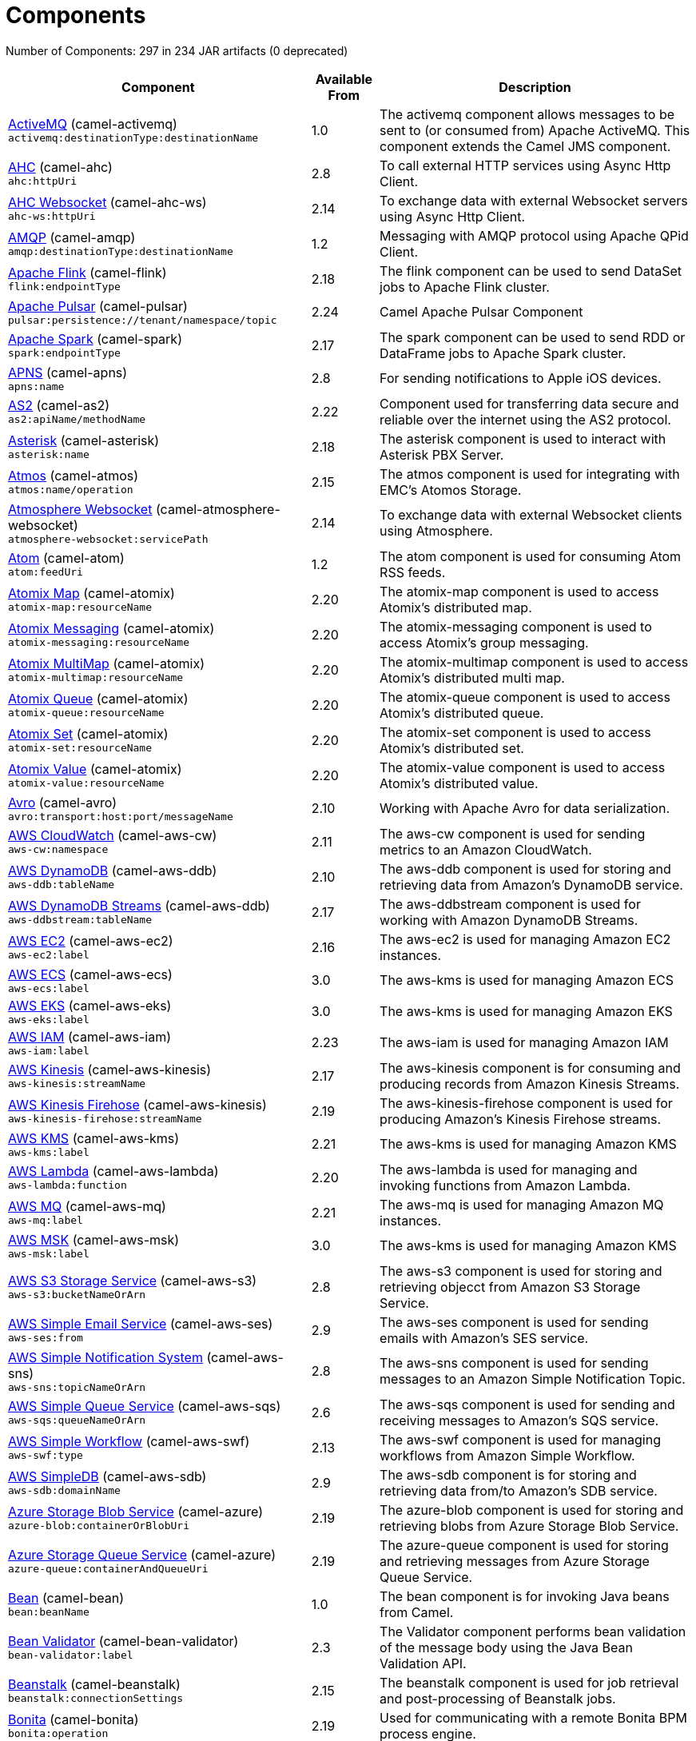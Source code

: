 = Components

// components: START
Number of Components: 297 in 234 JAR artifacts (0 deprecated)

[width="100%",cols="4,1,5",options="header"]
|===
| Component | Available From | Description

| link:camel-activemq/src/main/docs/activemq-component.adoc[ActiveMQ] (camel-activemq) +
`activemq:destinationType:destinationName` | 1.0 | The activemq component allows messages to be sent to (or consumed from) Apache ActiveMQ. This component extends the Camel JMS component.

| link:camel-ahc/src/main/docs/ahc-component.adoc[AHC] (camel-ahc) +
`ahc:httpUri` | 2.8 | To call external HTTP services using Async Http Client.

| link:camel-ahc-ws/src/main/docs/ahc-ws-component.adoc[AHC Websocket] (camel-ahc-ws) +
`ahc-ws:httpUri` | 2.14 | To exchange data with external Websocket servers using Async Http Client.

| link:camel-amqp/src/main/docs/amqp-component.adoc[AMQP] (camel-amqp) +
`amqp:destinationType:destinationName` | 1.2 | Messaging with AMQP protocol using Apache QPid Client.

| link:camel-flink/src/main/docs/flink-component.adoc[Apache Flink] (camel-flink) +
`flink:endpointType` | 2.18 | The flink component can be used to send DataSet jobs to Apache Flink cluster.

| link:camel-pulsar/src/main/docs/pulsar-component.adoc[Apache Pulsar] (camel-pulsar) +
`pulsar:persistence://tenant/namespace/topic` | 2.24 | Camel Apache Pulsar Component

| link:camel-spark/src/main/docs/spark-component.adoc[Apache Spark] (camel-spark) +
`spark:endpointType` | 2.17 | The spark component can be used to send RDD or DataFrame jobs to Apache Spark cluster.

| link:camel-apns/src/main/docs/apns-component.adoc[APNS] (camel-apns) +
`apns:name` | 2.8 | For sending notifications to Apple iOS devices.

| link:camel-as2/camel-as2-component/src/main/docs/as2-component.adoc[AS2] (camel-as2) +
`as2:apiName/methodName` | 2.22 | Component used for transferring data secure and reliable over the internet using the AS2 protocol.

| link:camel-asterisk/src/main/docs/asterisk-component.adoc[Asterisk] (camel-asterisk) +
`asterisk:name` | 2.18 | The asterisk component is used to interact with Asterisk PBX Server.

| link:camel-atmos/src/main/docs/atmos-component.adoc[Atmos] (camel-atmos) +
`atmos:name/operation` | 2.15 | The atmos component is used for integrating with EMC's Atomos Storage.

| link:camel-atmosphere-websocket/src/main/docs/atmosphere-websocket-component.adoc[Atmosphere Websocket] (camel-atmosphere-websocket) +
`atmosphere-websocket:servicePath` | 2.14 | To exchange data with external Websocket clients using Atmosphere.

| link:camel-atom/src/main/docs/atom-component.adoc[Atom] (camel-atom) +
`atom:feedUri` | 1.2 | The atom component is used for consuming Atom RSS feeds.

| link:camel-atomix/src/main/docs/atomix-map-component.adoc[Atomix Map] (camel-atomix) +
`atomix-map:resourceName` | 2.20 | The atomix-map component is used to access Atomix's distributed map.

| link:camel-atomix/src/main/docs/atomix-messaging-component.adoc[Atomix Messaging] (camel-atomix) +
`atomix-messaging:resourceName` | 2.20 | The atomix-messaging component is used to access Atomix's group messaging.

| link:camel-atomix/src/main/docs/atomix-multimap-component.adoc[Atomix MultiMap] (camel-atomix) +
`atomix-multimap:resourceName` | 2.20 | The atomix-multimap component is used to access Atomix's distributed multi map.

| link:camel-atomix/src/main/docs/atomix-queue-component.adoc[Atomix Queue] (camel-atomix) +
`atomix-queue:resourceName` | 2.20 | The atomix-queue component is used to access Atomix's distributed queue.

| link:camel-atomix/src/main/docs/atomix-set-component.adoc[Atomix Set] (camel-atomix) +
`atomix-set:resourceName` | 2.20 | The atomix-set component is used to access Atomix's distributed set.

| link:camel-atomix/src/main/docs/atomix-value-component.adoc[Atomix Value] (camel-atomix) +
`atomix-value:resourceName` | 2.20 | The atomix-value component is used to access Atomix's distributed value.

| link:camel-avro/src/main/docs/avro-component.adoc[Avro] (camel-avro) +
`avro:transport:host:port/messageName` | 2.10 | Working with Apache Avro for data serialization.

| link:camel-aws-cw/src/main/docs/aws-cw-component.adoc[AWS CloudWatch] (camel-aws-cw) +
`aws-cw:namespace` | 2.11 | The aws-cw component is used for sending metrics to an Amazon CloudWatch.

| link:camel-aws-ddb/src/main/docs/aws-ddb-component.adoc[AWS DynamoDB] (camel-aws-ddb) +
`aws-ddb:tableName` | 2.10 | The aws-ddb component is used for storing and retrieving data from Amazon's DynamoDB service.

| link:camel-aws-ddb/src/main/docs/aws-ddbstream-component.adoc[AWS DynamoDB Streams] (camel-aws-ddb) +
`aws-ddbstream:tableName` | 2.17 | The aws-ddbstream component is used for working with Amazon DynamoDB Streams.

| link:camel-aws-ec2/src/main/docs/aws-ec2-component.adoc[AWS EC2] (camel-aws-ec2) +
`aws-ec2:label` | 2.16 | The aws-ec2 is used for managing Amazon EC2 instances.

| link:camel-aws-ecs/src/main/docs/aws-ecs-component.adoc[AWS ECS] (camel-aws-ecs) +
`aws-ecs:label` | 3.0 | The aws-kms is used for managing Amazon ECS

| link:camel-aws-eks/src/main/docs/aws-eks-component.adoc[AWS EKS] (camel-aws-eks) +
`aws-eks:label` | 3.0 | The aws-kms is used for managing Amazon EKS

| link:camel-aws-iam/src/main/docs/aws-iam-component.adoc[AWS IAM] (camel-aws-iam) +
`aws-iam:label` | 2.23 | The aws-iam is used for managing Amazon IAM

| link:camel-aws-kinesis/src/main/docs/aws-kinesis-component.adoc[AWS Kinesis] (camel-aws-kinesis) +
`aws-kinesis:streamName` | 2.17 | The aws-kinesis component is for consuming and producing records from Amazon Kinesis Streams.

| link:camel-aws-kinesis/src/main/docs/aws-kinesis-firehose-component.adoc[AWS Kinesis Firehose] (camel-aws-kinesis) +
`aws-kinesis-firehose:streamName` | 2.19 | The aws-kinesis-firehose component is used for producing Amazon's Kinesis Firehose streams.

| link:camel-aws-kms/src/main/docs/aws-kms-component.adoc[AWS KMS] (camel-aws-kms) +
`aws-kms:label` | 2.21 | The aws-kms is used for managing Amazon KMS

| link:camel-aws-lambda/src/main/docs/aws-lambda-component.adoc[AWS Lambda] (camel-aws-lambda) +
`aws-lambda:function` | 2.20 | The aws-lambda is used for managing and invoking functions from Amazon Lambda.

| link:camel-aws-mq/src/main/docs/aws-mq-component.adoc[AWS MQ] (camel-aws-mq) +
`aws-mq:label` | 2.21 | The aws-mq is used for managing Amazon MQ instances.

| link:camel-aws-msk/src/main/docs/aws-msk-component.adoc[AWS MSK] (camel-aws-msk) +
`aws-msk:label` | 3.0 | The aws-kms is used for managing Amazon KMS

| link:camel-aws-s3/src/main/docs/aws-s3-component.adoc[AWS S3 Storage Service] (camel-aws-s3) +
`aws-s3:bucketNameOrArn` | 2.8 | The aws-s3 component is used for storing and retrieving objecct from Amazon S3 Storage Service.

| link:camel-aws-ses/src/main/docs/aws-ses-component.adoc[AWS Simple Email Service] (camel-aws-ses) +
`aws-ses:from` | 2.9 | The aws-ses component is used for sending emails with Amazon's SES service.

| link:camel-aws-sns/src/main/docs/aws-sns-component.adoc[AWS Simple Notification System] (camel-aws-sns) +
`aws-sns:topicNameOrArn` | 2.8 | The aws-sns component is used for sending messages to an Amazon Simple Notification Topic.

| link:camel-aws-sqs/src/main/docs/aws-sqs-component.adoc[AWS Simple Queue Service] (camel-aws-sqs) +
`aws-sqs:queueNameOrArn` | 2.6 | The aws-sqs component is used for sending and receiving messages to Amazon's SQS service.

| link:camel-aws-swf/src/main/docs/aws-swf-component.adoc[AWS Simple Workflow] (camel-aws-swf) +
`aws-swf:type` | 2.13 | The aws-swf component is used for managing workflows from Amazon Simple Workflow.

| link:camel-aws-sdb/src/main/docs/aws-sdb-component.adoc[AWS SimpleDB] (camel-aws-sdb) +
`aws-sdb:domainName` | 2.9 | The aws-sdb component is for storing and retrieving data from/to Amazon's SDB service.

| link:camel-azure/src/main/docs/azure-blob-component.adoc[Azure Storage Blob Service] (camel-azure) +
`azure-blob:containerOrBlobUri` | 2.19 | The azure-blob component is used for storing and retrieving blobs from Azure Storage Blob Service.

| link:camel-azure/src/main/docs/azure-queue-component.adoc[Azure Storage Queue Service] (camel-azure) +
`azure-queue:containerAndQueueUri` | 2.19 | The azure-queue component is used for storing and retrieving messages from Azure Storage Queue Service.

| link:camel-bean/src/main/docs/bean-component.adoc[Bean] (camel-bean) +
`bean:beanName` | 1.0 | The bean component is for invoking Java beans from Camel.

| link:camel-bean-validator/src/main/docs/bean-validator-component.adoc[Bean Validator] (camel-bean-validator) +
`bean-validator:label` | 2.3 | The Validator component performs bean validation of the message body using the Java Bean Validation API.

| link:camel-beanstalk/src/main/docs/beanstalk-component.adoc[Beanstalk] (camel-beanstalk) +
`beanstalk:connectionSettings` | 2.15 | The beanstalk component is used for job retrieval and post-processing of Beanstalk jobs.

| link:camel-bonita/src/main/docs/bonita-component.adoc[Bonita] (camel-bonita) +
`bonita:operation` | 2.19 | Used for communicating with a remote Bonita BPM process engine.

| link:camel-box/camel-box-component/src/main/docs/box-component.adoc[Box] (camel-box) +
`box:apiName/methodName` | 2.14 | For uploading downloading and managing files folders groups collaborations etc on box DOT com.

| link:camel-braintree/src/main/docs/braintree-component.adoc[Braintree] (camel-braintree) +
`braintree:apiName/methodName` | 2.17 | The braintree component is used for integrating with the Braintree Payment System.

| link:camel-browse/src/main/docs/browse-component.adoc[Browse] (camel-browse) +
`browse:name` | 1.3 | The browse component is used for viewing the messages received on endpoints that supports BrowsableEndpoint.

| link:camel-caffeine/src/main/docs/caffeine-cache-component.adoc[Caffeine Cache] (camel-caffeine) +
`caffeine-cache:cacheName` | 2.20 | The caffeine-cache component is used for integration with Caffeine Cache.

| link:camel-caffeine/src/main/docs/caffeine-loadcache-component.adoc[Caffeine LoadCache] (camel-caffeine) +
`caffeine-loadcache:cacheName` | 2.20 | The caffeine-loadcache component is used for integration with Caffeine Load Cache.

| link:camel-cassandraql/src/main/docs/cql-component.adoc[Cassandra CQL] (camel-cassandraql) +
`cql:beanRef:hosts:port/keyspace` | 2.15 | The cql component aims at integrating Cassandra 2.0 using the CQL3 API (not the Thrift API).

| link:camel-chatscript/src/main/docs/chatscript-component.adoc[ChatScript] (camel-chatscript) +
`chatscript:host:port/botName` | 3.0 | Represents a ChatScript endpoint.

| link:camel-chunk/src/main/docs/chunk-component.adoc[Chunk] (camel-chunk) +
`chunk:resourceUri` | 2.15 | Transforms the message using a Chunk template.

| link:camel-bean/src/main/docs/class-component.adoc[Class] (camel-bean) +
`class:beanName` | 2.4 | The class component is for invoking Java classes (Java beans) from Camel.

| link:camel-cm-sms/src/main/docs/cm-sms-component.adoc[CM SMS Gateway] (camel-cm-sms) +
`cm-sms:host` | 2.18 | The cm-sms component allows to integrate with CM SMS Gateway.

| link:camel-cmis/src/main/docs/cmis-component.adoc[CMIS] (camel-cmis) +
`cmis:cmsUrl` | 2.11 | The cmis component uses the Apache Chemistry client API and allows you to add/read nodes to/from a CMIS compliant content repositories.

| link:camel-coap/src/main/docs/coap-component.adoc[CoAP] (camel-coap) +
`coap:uri` | 2.16 | The coap component is used for sending and receiving messages from COAP capable devices.

| link:camel-cometd/src/main/docs/cometd-component.adoc[CometD] (camel-cometd) +
`cometd:host:port/channelName` | 2.0 | The cometd component is a transport for working with the Jetty implementation of the cometd/bayeux protocol.

| link:camel-consul/src/main/docs/consul-component.adoc[Consul] (camel-consul) +
`consul:apiEndpoint` | 2.18 | The camel consul component allows you to work with Consul, a distributed, highly available, datacenter-aware, service discovery and configuration system.

| link:camel-controlbus/src/main/docs/controlbus-component.adoc[Control Bus] (camel-controlbus) +
`controlbus:command:language` | 2.11 | The controlbus component provides easy management of Camel applications based on the Control Bus EIP pattern.

| link:camel-corda/src/main/docs/corda-component.adoc[corda] (camel-corda) +
`corda:configuration` | 2.23 | The corda component uses the corda-rpc to interact with corda nodes.

| link:camel-couchbase/src/main/docs/couchbase-component.adoc[Couchbase] (camel-couchbase) +
`couchbase:protocol:hostname:port` | 2.19 | Represents a Couchbase endpoint that can query Views with a Poll strategy and/or produce various type of operations.

| link:camel-couchdb/src/main/docs/couchdb-component.adoc[CouchDB] (camel-couchdb) +
`couchdb:protocol:hostname:port/database` | 2.11 | The couchdb component is used for integrate with CouchDB databases.

| link:camel-crypto/src/main/docs/crypto-component.adoc[Crypto (JCE)] (camel-crypto) +
`crypto:cryptoOperation:name` | 2.3 | The crypto component is used for signing and verifying exchanges using the Signature Service of the Java Cryptographic Extension (JCE).

| link:camel-crypto-cms/src/main/docs/crypto-cms-component.adoc[Crypto CMS] (camel-crypto-cms) +
`crypto-cms:cryptoOperation:name` | 2.20 | The crypto cms component is used for encrypting data in CMS Enveloped Data format, decrypting CMS Enveloped Data, signing data in CMS Signed Data format, and verifying CMS Signed Data.

| link:camel-cxf/src/main/docs/cxf-component.adoc[CXF] (camel-cxf) +
`cxf:beanId:address` | 1.0 | The cxf component is used for SOAP WebServices using Apache CXF.

| link:camel-cxf/src/main/docs/cxfrs-component.adoc[CXF-RS] (camel-cxf) +
`cxfrs:beanId:address` | 2.0 | The cxfrs component is used for JAX-RS REST services using Apache CXF.

| link:camel-dataformat/src/main/docs/dataformat-component.adoc[Data Format] (camel-dataformat) +
`dataformat:name:operation` | 2.12 | The dataformat component is used for working with Data Formats as if it was a regular Component supporting Endpoints and URIs.

| link:camel-dataset/src/main/docs/dataset-component.adoc[Dataset] (camel-dataset) +
`dataset:name` | 1.3 | The dataset component provides a mechanism to easily perform load & soak testing of your system.

| link:camel-dataset/src/main/docs/dataset-test-component.adoc[DataSet Test] (camel-dataset) +
`dataset-test:name` | 1.3 | The dataset-test component extends the mock component by on startup to pull messages from another endpoint to set the expected message bodies.

| link:camel-digitalocean/src/main/docs/digitalocean-component.adoc[DigitalOcean] (camel-digitalocean) +
`digitalocean:operation` | 2.19 | The DigitalOcean component allows you to manage Droplets and resources within the DigitalOcean cloud.

| link:camel-direct/src/main/docs/direct-component.adoc[Direct] (camel-direct) +
`direct:name` | 1.0 | The direct component provides direct, synchronous call to another endpoint from the same CamelContext.

| link:camel-directvm/src/main/docs/direct-vm-component.adoc[Direct VM] (camel-directvm) +
`direct-vm:name` | 2.10 | The direct-vm component provides direct, synchronous call to another endpoint from any CamelContext in the same JVM.

| link:camel-disruptor/src/main/docs/disruptor-component.adoc[Disruptor] (camel-disruptor) +
`disruptor:name` | 2.12 | The disruptor component provides asynchronous SEDA behavior using LMAX Disruptor.

| link:camel-dns/src/main/docs/dns-component.adoc[DNS] (camel-dns) +
`dns:dnsType` | 2.7 | To lookup domain information and run DNS queries using DNSJava.

| link:camel-docker/src/main/docs/docker-component.adoc[Docker] (camel-docker) +
`docker:operation` | 2.15 | The docker component is used for managing Docker containers.

| link:camel-dozer/src/main/docs/dozer-component.adoc[Dozer] (camel-dozer) +
`dozer:name` | 2.15 | The dozer component provides the ability to map between Java beans using the Dozer mapping library.

| link:camel-drill/src/main/docs/drill-component.adoc[Drill] (camel-drill) +
`drill:host` | 2.19 | The drill component gives you the ability to quering into apache drill cluster.

| link:camel-dropbox/src/main/docs/dropbox-component.adoc[Dropbox] (camel-dropbox) +
`dropbox:operation` | 2.14 | For uploading, downloading and managing files, folders, groups, collaborations, etc on dropbox DOT com.

| link:camel-ehcache/src/main/docs/ehcache-component.adoc[Ehcache] (camel-ehcache) +
`ehcache:cacheName` | 2.18 | The ehcache component enables you to perform caching operations using Ehcache as cache implementation.

| link:camel-elasticsearch-rest/src/main/docs/elasticsearch-rest-component.adoc[Elastichsearch Rest] (camel-elasticsearch-rest) +
`elasticsearch-rest:clusterName` | 2.21 | The elasticsearch component is used for interfacing with ElasticSearch server using REST API.

| link:camel-elsql/src/main/docs/elsql-component.adoc[ElSQL] (camel-elsql) +
`elsql:elsqlName:resourceUri` | 2.16 | The elsql component is an extension to the existing SQL Component that uses ElSql to define the SQL queries.

| link:camel-etcd/src/main/docs/etcd-component.adoc[etcd] (camel-etcd) +
`etcd:namespace/path` | 2.18 | The camel etcd component allows you to work with Etcd, a distributed reliable key-value store.

| link:camel-exec/src/main/docs/exec-component.adoc[Exec] (camel-exec) +
`exec:executable` | 2.3 | The exec component can be used to execute OS system commands.

| link:camel-facebook/src/main/docs/facebook-component.adoc[Facebook] (camel-facebook) +
`facebook:methodName` | 2.14 | The Facebook component provides access to all of the Facebook APIs accessible using Facebook4J.

| link:camel-fhir/camel-fhir-component/src/main/docs/fhir-component.adoc[FHIR] (camel-fhir) +
`fhir:apiName/methodName` | 2.23 | The fhir component is used for working with the FHIR protocol (health care).

| link:camel-file/src/main/docs/file-component.adoc[File] (camel-file) +
`file:directoryName` | 1.0 | The file component is used for reading or writing files.

| link:camel-file-watch/src/main/docs/file-watch-component.adoc[file-watch] (camel-file-watch) +
`file-watch:path` | 3.0 | The file-watch is used to monitor file events in directory using java.nio.file.WatchService

| link:camel-flatpack/src/main/docs/flatpack-component.adoc[Flatpack] (camel-flatpack) +
`flatpack:type:resourceUri` | 1.4 | The flatpack component supports fixed width and delimited file parsing via the FlatPack library.

| link:camel-fop/src/main/docs/fop-component.adoc[FOP] (camel-fop) +
`fop:outputType` | 2.10 | The fop component allows you to render a message into different output formats using Apache FOP.

| link:camel-freemarker/src/main/docs/freemarker-component.adoc[Freemarker] (camel-freemarker) +
`freemarker:resourceUri` | 2.10 | Transforms the message using a FreeMarker template.

| link:camel-ftp/src/main/docs/ftp-component.adoc[FTP] (camel-ftp) +
`ftp:host:port/directoryName` | 1.1 | The \ftp component is used for uploading or downloading files from FTP servers.

| link:camel-ftp/src/main/docs/ftps-component.adoc[FTPS] (camel-ftp) +
`ftps:host:port/directoryName` | 2.2 | The \ftps (FTP secure SSL/TLS) component is used for uploading or downloading files from FTP servers.

| link:camel-ganglia/src/main/docs/ganglia-component.adoc[Ganglia] (camel-ganglia) +
`ganglia:host:port` | 2.15 | The ganglia component is used for sending metrics to the Ganglia monitoring system.

| link:camel-geocoder/src/main/docs/geocoder-component.adoc[Geocoder] (camel-geocoder) +
`geocoder:address:latlng` | 2.12 | The geocoder component is used for looking up geocodes (latitude and longitude) for a given address, or reverse lookup.

| link:camel-git/src/main/docs/git-component.adoc[Git] (camel-git) +
`git:localPath` | 2.16 | The git component is used for working with git repositories.

| link:camel-github/src/main/docs/github-component.adoc[GitHub] (camel-github) +
`github:type/branchName` | 2.15 | The github component is used for integrating Camel with github.

| link:camel-google-bigquery/src/main/docs/google-bigquery-component.adoc[Google BigQuery] (camel-google-bigquery) +
`google-bigquery:projectId:datasetId:tableId` | 2.20 | Google BigQuery data warehouse for analytics.

| link:camel-google-bigquery/src/main/docs/google-bigquery-sql-component.adoc[Google BigQuery Standard SQL] (camel-google-bigquery) +
`google-bigquery-sql:projectId:query` | 2.23 | Google BigQuery data warehouse for analytics (using SQL queries).

| link:camel-google-calendar/src/main/docs/google-calendar-component.adoc[Google Calendar] (camel-google-calendar) +
`google-calendar:apiName/methodName` | 2.15 | The google-calendar component provides access to Google Calendar.

| link:camel-google-calendar/src/main/docs/google-calendar-stream-component.adoc[Google Calendar Stream] (camel-google-calendar) +
`google-calendar-stream:index` | 2.23 | The google-calendar component provides access to Google Calendar in a streaming mode.

| link:camel-google-drive/src/main/docs/google-drive-component.adoc[Google Drive] (camel-google-drive) +
`google-drive:apiName/methodName` | 2.14 | The google-drive component provides access to Google Drive file storage service.

| link:camel-google-mail/src/main/docs/google-mail-component.adoc[Google Mail] (camel-google-mail) +
`google-mail:apiName/methodName` | 2.15 | The google-mail component provides access to Google Mail.

| link:camel-google-mail/src/main/docs/google-mail-stream-component.adoc[Google Mail Stream] (camel-google-mail) +
`google-mail-stream:index` | 2.22 | The google-mail component provides access to Google Mail.

| link:camel-google-pubsub/src/main/docs/google-pubsub-component.adoc[Google Pubsub] (camel-google-pubsub) +
`google-pubsub:projectId:destinationName` | 2.19 | Messaging client for Google Cloud Platform PubSub Service

| link:camel-google-sheets/src/main/docs/google-sheets-component.adoc[Google Sheets] (camel-google-sheets) +
`google-sheets:apiName/methodName` | 2.23 | The google-sheets component provides access to Google Sheets.

| link:camel-google-sheets/src/main/docs/google-sheets-stream-component.adoc[Google Sheets Stream] (camel-google-sheets) +
`google-sheets-stream:apiName` | 2.23 | The google-sheets component provides access to Google Sheets.

| link:camel-gora/src/main/docs/gora-component.adoc[Gora] (camel-gora) +
`gora:name` | 2.14 | The gora component allows you to work with NoSQL databases using the Apache Gora framework.

| link:camel-grape/src/main/docs/grape-component.adoc[Grape] (camel-grape) +
`grape:defaultCoordinates` | 2.16 | The grape component allows you to fetch, load and manage additional jars when CamelContext is running.

| link:camel-grpc/src/main/docs/grpc-component.adoc[gRPC] (camel-grpc) +
`grpc:host:port/service` | 2.19 | The gRPC component allows to call and expose remote procedures via HTTP/2 with protobuf dataformat

| link:camel-guava-eventbus/src/main/docs/guava-eventbus-component.adoc[Guava EventBus] (camel-guava-eventbus) +
`guava-eventbus:eventBusRef` | 2.10 | The guava-eventbus component provides integration bridge between Camel and Google Guava EventBus.

| link:camel-hazelcast/src/main/docs/hazelcast-atomicvalue-component.adoc[Hazelcast Atomic Number] (camel-hazelcast) +
`hazelcast-atomicvalue:cacheName` | 2.7 | The hazelcast-atomicvalue component is used to access Hazelcast atomic number, which is an object that simply provides a grid wide number (long).

| link:camel-hazelcast/src/main/docs/hazelcast-instance-component.adoc[Hazelcast Instance] (camel-hazelcast) +
`hazelcast-instance:cacheName` | 2.7 | The hazelcast-instance component is used to consume join/leave events of the cache instance in the cluster.

| link:camel-hazelcast/src/main/docs/hazelcast-list-component.adoc[Hazelcast List] (camel-hazelcast) +
`hazelcast-list:cacheName` | 2.7 | The hazelcast-list component is used to access Hazelcast distributed list.

| link:camel-hazelcast/src/main/docs/hazelcast-map-component.adoc[Hazelcast Map] (camel-hazelcast) +
`hazelcast-map:cacheName` | 2.7 | The hazelcast-map component is used to access Hazelcast distributed map.

| link:camel-hazelcast/src/main/docs/hazelcast-multimap-component.adoc[Hazelcast Multimap] (camel-hazelcast) +
`hazelcast-multimap:cacheName` | 2.7 | The hazelcast-multimap component is used to to access Hazelcast distributed multimap.

| link:camel-hazelcast/src/main/docs/hazelcast-queue-component.adoc[Hazelcast Queue] (camel-hazelcast) +
`hazelcast-queue:cacheName` | 2.7 | The hazelcast-queue component is used to access Hazelcast distributed queue.

| link:camel-hazelcast/src/main/docs/hazelcast-replicatedmap-component.adoc[Hazelcast Replicated Map] (camel-hazelcast) +
`hazelcast-replicatedmap:cacheName` | 2.16 | The hazelcast-replicatedmap component is used to access Hazelcast replicated map.

| link:camel-hazelcast/src/main/docs/hazelcast-ringbuffer-component.adoc[Hazelcast Ringbuffer] (camel-hazelcast) +
`hazelcast-ringbuffer:cacheName` | 2.16 | The hazelcast-ringbuffer component is used to access Hazelcast distributed ringbuffer.

| link:camel-hazelcast/src/main/docs/hazelcast-seda-component.adoc[Hazelcast SEDA] (camel-hazelcast) +
`hazelcast-seda:cacheName` | 2.7 | The hazelcast-seda component is used to access Hazelcast BlockingQueue.

| link:camel-hazelcast/src/main/docs/hazelcast-set-component.adoc[Hazelcast Set] (camel-hazelcast) +
`hazelcast-set:cacheName` | 2.7 | The camel Endpoint to access Hazelcast distributed set.

| link:camel-hazelcast/src/main/docs/hazelcast-topic-component.adoc[Hazelcast Topic] (camel-hazelcast) +
`hazelcast-topic:cacheName` | 2.15 | The hazelcast-topic component is used to access Hazelcast distributed topic.

| link:camel-hbase/src/main/docs/hbase-component.adoc[HBase] (camel-hbase) +
`hbase:tableName` | 2.10 | For reading/writing from/to an HBase store (Hadoop database).

| link:camel-hdfs/src/main/docs/hdfs-component.adoc[HDFS] (camel-hdfs) +
`hdfs:hostName:port/path` | 2.14 | For reading/writing from/to an HDFS filesystem using Hadoop 2.x.

| link:camel-hipchat/src/main/docs/hipchat-component.adoc[Hipchat] (camel-hipchat) +
`hipchat:protocol:host:port` | 2.15 | The hipchat component supports producing and consuming messages from/to Hipchat service.

| link:camel-http/src/main/docs/http-component.adoc[HTTP] (camel-http) +
`http:httpUri` | 2.3 | For calling out to external HTTP servers using Apache HTTP Client 4.x.

| link:camel-iec60870/src/main/docs/iec60870-client-component.adoc[IEC 60870 Client] (camel-iec60870) +
`iec60870-client:uriPath` | 2.20 | IEC 60870 component used for telecontrol (supervisory control and data acquisition) such as controlling electric power transmission grids and other geographically widespread control systems.

| link:camel-iec60870/src/main/docs/iec60870-server-component.adoc[IEC 60870 Server] (camel-iec60870) +
`iec60870-server:uriPath` | 2.20 | IEC 60870 component used for telecontrol (supervisory control and data acquisition) such as controlling electric power transmission grids and other geographically widespread control systems.

| link:camel-ignite/src/main/docs/ignite-cache-component.adoc[Ignite Cache] (camel-ignite) +
`ignite-cache:cacheName` | 2.17 | The Ignite Cache endpoint is one of camel-ignite endpoints which allows you to interact with an Ignite Cache.

| link:camel-ignite/src/main/docs/ignite-compute-component.adoc[Ignite Compute] (camel-ignite) +
`ignite-compute:endpointId` | 2.17 | The Ignite Compute endpoint is one of camel-ignite endpoints which allows you to run compute operations on the cluster by passing in an IgniteCallable, an IgniteRunnable, an IgniteClosure, or collections of them, along with their parameters if necessary.

| link:camel-ignite/src/main/docs/ignite-events-component.adoc[Ignite Events] (camel-ignite) +
`ignite-events:endpointId` | 2.17 | The Ignite Events endpoint is one of camel-ignite endpoints which allows you to receive events from the Ignite cluster by creating a local event listener.

| link:camel-ignite/src/main/docs/ignite-idgen-component.adoc[Ignite ID Generator] (camel-ignite) +
`ignite-idgen:name` | 2.17 | The Ignite ID Generator endpoint is one of camel-ignite endpoints which allows you to interact with Ignite Atomic Sequences and ID Generators.

| link:camel-ignite/src/main/docs/ignite-messaging-component.adoc[Ignite Messaging] (camel-ignite) +
`ignite-messaging:topic` | 2.17 | The Ignite Messaging endpoint is one of camel-ignite endpoints which allows you to send and consume messages from an Ignite topic.

| link:camel-ignite/src/main/docs/ignite-queue-component.adoc[Ignite Queues] (camel-ignite) +
`ignite-queue:name` | 2.17 | The Ignite Queue endpoint is one of camel-ignite endpoints which allows you to interact with Ignite Queue data structures.

| link:camel-ignite/src/main/docs/ignite-set-component.adoc[Ignite Sets] (camel-ignite) +
`ignite-set:name` | 2.17 | The Ignite Sets endpoint is one of camel-ignite endpoints which allows you to interact with Ignite Set data structures.

| link:camel-infinispan/src/main/docs/infinispan-component.adoc[Infinispan] (camel-infinispan) +
`infinispan:cacheName` | 2.13 | For reading/writing from/to Infinispan distributed key/value store and data grid.

| link:camel-influxdb/src/main/docs/influxdb-component.adoc[InfluxDB] (camel-influxdb) +
`influxdb:connectionBean` | 2.18 | The influxdb component allows you to interact with InfluxDB, a time series database.

| link:camel-iota/src/main/docs/iota-component.adoc[IOTA] (camel-iota) +
`iota:name` | 2.23 | Component for integrate IOTA DLT

| link:camel-ipfs/src/main/docs/ipfs-component.adoc[IPFS] (camel-ipfs) +
`ipfs:ipfsHost:ipfsPort/ipfsCmd` | 2.23 | The camel-ipfs component provides access to the Interplanetary File System (IPFS).

| link:camel-irc/src/main/docs/irc-component.adoc[IRC] (camel-irc) +
`irc:hostname:port` | 1.1 | The irc component implements an IRC (Internet Relay Chat) transport.

| link:camel-ironmq/src/main/docs/ironmq-component.adoc[IronMQ] (camel-ironmq) +
`ironmq:queueName` | 2.17 | The ironmq provides integration with IronMQ an elastic and durable hosted message queue as a service.

| link:camel-websocket-jsr356/src/main/docs/websocket-jsr356-component.adoc[Javax Websocket] (camel-websocket-jsr356) +
`websocket-jsr356:websocketPathOrUri` | 2.23 | Camel WebSocket using JSR356 (javax)

| link:camel-jbpm/src/main/docs/jbpm-component.adoc[JBPM] (camel-jbpm) +
`jbpm:connectionURL` | 2.6 | The jbpm component provides integration with jBPM (Business Process Management).

| link:camel-jcache/src/main/docs/jcache-component.adoc[JCache] (camel-jcache) +
`jcache:cacheName` | 2.17 | The jcache component enables you to perform caching operations using JSR107/JCache as cache implementation.

| link:camel-jclouds/src/main/docs/jclouds-component.adoc[JClouds] (camel-jclouds) +
`jclouds:command:providerId` | 2.9 | For interacting with cloud compute & blobstore service via jclouds.

| link:camel-jcr/src/main/docs/jcr-component.adoc[JCR] (camel-jcr) +
`jcr:host/base` | 1.3 | The jcr component allows you to add/read nodes to/from a JCR compliant content repository.

| link:camel-jdbc/src/main/docs/jdbc-component.adoc[JDBC] (camel-jdbc) +
`jdbc:dataSourceName` | 1.2 | The jdbc component enables you to access databases through JDBC, where SQL queries are sent in the message body.

| link:camel-jetty/src/main/docs/jetty-component.adoc[Jetty] (camel-jetty) +
`jetty:httpUri` | 1.2 | The jetty component provides HTTP-based endpoints for consuming and producing HTTP requests.

| link:camel-websocket/src/main/docs/websocket-component.adoc[Jetty Websocket] (camel-websocket) +
`websocket:host:port/resourceUri` | 2.10 | The websocket component provides websocket endpoints with Jetty for communicating with clients using websocket.

| link:camel-jgroups/src/main/docs/jgroups-component.adoc[JGroups] (camel-jgroups) +
`jgroups:clusterName` | 2.13 | The jgroups component provides exchange of messages between Camel and JGroups clusters.

| link:camel-jgroups-raft/src/main/docs/jgroups-raft-component.adoc[JGroups raft] (camel-jgroups-raft) +
`jgroups-raft:clusterName` | 2.24 | The jgroups component provides exchange of messages between Camel and JGroups clusters.

| link:camel-jing/src/main/docs/jing-component.adoc[Jing] (camel-jing) +
`jing:resourceUri` | 1.1 | Validates the payload of a message using RelaxNG Syntax using Jing library.

| link:camel-jira/src/main/docs/jira-component.adoc[Jira] (camel-jira) +
`jira:type` | 3.0 | The jira component interacts with the JIRA issue tracker.

| link:camel-jms/src/main/docs/jms-component.adoc[JMS] (camel-jms) +
`jms:destinationType:destinationName` | 1.0 | The jms component allows messages to be sent to (or consumed from) a JMS Queue or Topic.

| link:camel-jmx/src/main/docs/jmx-component.adoc[JMX] (camel-jmx) +
`jmx:serverURL` | 2.6 | The jmx component allows to receive JMX notifications.

| link:camel-jolt/src/main/docs/jolt-component.adoc[JOLT] (camel-jolt) +
`jolt:resourceUri` | 2.16 | The jolt component allows you to process a JSON messages using an JOLT specification (such as JSON-JSON transformation).

| link:camel-jooq/src/main/docs/jooq-component.adoc[JOOQ] (camel-jooq) +
`jooq:entityType` | 3.0 | The jooq component enables you to store and retrieve entities from databases using JOOQ

| link:camel-jpa/src/main/docs/jpa-component.adoc[JPA] (camel-jpa) +
`jpa:entityType` | 1.0 | The jpa component enables you to store and retrieve Java objects from databases using JPA.

| link:camel-json-validator/src/main/docs/json-validator-component.adoc[JSON Schema Validator] (camel-json-validator) +
`json-validator:resourceUri` | 2.20 | Validates the payload of a message using NetworkNT JSON Schema library.

| link:camel-jt400/src/main/docs/jt400-component.adoc[JT400] (camel-jt400) +
`jt400:userID:password/systemName/objectPath.type` | 1.5 | The jt400 component allows you to exchanges messages with an AS/400 system using data queues or program call.

| link:camel-kafka/src/main/docs/kafka-component.adoc[Kafka] (camel-kafka) +
`kafka:topic` | 2.13 | The kafka component allows messages to be sent to (or consumed from) Apache Kafka brokers.

| link:camel-kubernetes/src/main/docs/kubernetes-config-maps-component.adoc[Kubernetes ConfigMap] (camel-kubernetes) +
`kubernetes-config-maps:masterUrl` | 2.17 | The Kubernetes Configmaps component provides a producer to execute kubernetes configmap operations.

| link:camel-kubernetes/src/main/docs/kubernetes-deployments-component.adoc[Kubernetes Deployments] (camel-kubernetes) +
`kubernetes-deployments:masterUrl` | 2.20 | The Kubernetes Nodes component provides a producer to execute kubernetes node operations and a consumer to consume node events.

| link:camel-kubernetes/src/main/docs/kubernetes-hpa-component.adoc[Kubernetes HPA] (camel-kubernetes) +
`kubernetes-hpa:masterUrl` | 2.23 | The Kubernetes HPA component provides a producer to execute kubernetes hpa operations and a consumer to consume HPA events.

| link:camel-kubernetes/src/main/docs/kubernetes-job-component.adoc[Kubernetes Job] (camel-kubernetes) +
`kubernetes-job:masterUrl` | 2.23 | The Kubernetes Jobs component provides a producer to execute kubernetes job operations

| link:camel-kubernetes/src/main/docs/kubernetes-namespaces-component.adoc[Kubernetes Namespaces] (camel-kubernetes) +
`kubernetes-namespaces:masterUrl` | 2.17 | The Kubernetes Namespaces component provides a producer to execute kubernetes namespace operations and a consumer to consume namespace events.

| link:camel-kubernetes/src/main/docs/kubernetes-nodes-component.adoc[Kubernetes Nodes] (camel-kubernetes) +
`kubernetes-nodes:masterUrl` | 2.17 | The Kubernetes Nodes component provides a producer to execute kubernetes node operations and a consumer to consume node events.

| link:camel-kubernetes/src/main/docs/kubernetes-persistent-volumes-component.adoc[Kubernetes Persistent Volume] (camel-kubernetes) +
`kubernetes-persistent-volumes:masterUrl` | 2.17 | The Kubernetes Persistent Volumes component provides a producer to execute kubernetes persistent volume operations.

| link:camel-kubernetes/src/main/docs/kubernetes-persistent-volumes-claims-component.adoc[Kubernetes Persistent Volume Claim] (camel-kubernetes) +
`kubernetes-persistent-volumes-claims:masterUrl` | 2.17 | The Kubernetes Persistent Volumes Claims component provides a producer to execute kubernetes persistent volume claim operations.

| link:camel-kubernetes/src/main/docs/kubernetes-pods-component.adoc[Kubernetes Pods] (camel-kubernetes) +
`kubernetes-pods:masterUrl` | 2.17 | The Kubernetes Pods component provides a producer to execute kubernetes pod operations and a consumer to consume pod events.

| link:camel-kubernetes/src/main/docs/kubernetes-replication-controllers-component.adoc[Kubernetes Replication Controller] (camel-kubernetes) +
`kubernetes-replication-controllers:masterUrl` | 2.17 | The Kubernetes Replication Controllers component provides a producer to execute kubernetes replication controller operations and a consumer to consume replication controller events.

| link:camel-kubernetes/src/main/docs/kubernetes-resources-quota-component.adoc[Kubernetes Resources Quota] (camel-kubernetes) +
`kubernetes-resources-quota:masterUrl` | 2.17 | The Kubernetes Resources Quota component provides a producer to execute kubernetes resources quota operations.

| link:camel-kubernetes/src/main/docs/kubernetes-secrets-component.adoc[Kubernetes Secrets] (camel-kubernetes) +
`kubernetes-secrets:masterUrl` | 2.17 | The Kubernetes Secrets component provides a producer to execute kubernetes secret operations.

| link:camel-kubernetes/src/main/docs/kubernetes-service-accounts-component.adoc[Kubernetes Service Account] (camel-kubernetes) +
`kubernetes-service-accounts:masterUrl` | 2.17 | The Kubernetes Service Accounts component provides a producer to execute service account operations.

| link:camel-kubernetes/src/main/docs/kubernetes-services-component.adoc[Kubernetes Services] (camel-kubernetes) +
`kubernetes-services:masterUrl` | 2.17 | The Kubernetes Service Accounts component provides a producer to execute service operations and a consumer to consume service events.

| link:camel-language/src/main/docs/language-component.adoc[Language] (camel-language) +
`language:languageName:resourceUri` | 2.5 | The language component allows you to send a message to an endpoint which executes a script by any of the supported Languages in Camel.

| link:camel-ldap/src/main/docs/ldap-component.adoc[LDAP] (camel-ldap) +
`ldap:dirContextName` | 1.5 | The ldap component allows you to perform searches in LDAP servers using filters as the message payload.

| link:camel-ldif/src/main/docs/ldif-component.adoc[LDIF] (camel-ldif) +
`ldif:ldapConnectionName` | 2.20 | The ldif component allows you to do updates on an LDAP server from a LDIF body content.

| link:camel-linkedin/camel-linkedin-component/src/main/docs/linkedin-component.adoc[Linkedin] (camel-linkedin) +
`linkedin:apiName/methodName` | 2.14 | The linkedin component is used for retrieving LinkedIn user profiles, connections, companies, groups, posts, etc.

| link:camel-log/src/main/docs/log-component.adoc[Log] (camel-log) +
`log:loggerName` | 1.1 | The log component logs message exchanges to the underlying logging mechanism.

| link:camel-lucene/src/main/docs/lucene-component.adoc[Lucene] (camel-lucene) +
`lucene:host:operation` | 2.2 | To insert or query from Apache Lucene databases.

| link:camel-lumberjack/src/main/docs/lumberjack-component.adoc[Lumberjack] (camel-lumberjack) +
`lumberjack:host:port` | 2.18 | The lumberjack retrieves logs sent over the network using the Lumberjack protocol.

| link:camel-mail/src/main/docs/mail-component.adoc[Mail] (camel-mail) +
`imap:host:port` | 1.0 | To send or receive emails using imap/pop3 or smtp protocols.

| link:camel-master/src/main/docs/master-component.adoc[Master] (camel-master) +
`master:namespace:delegateUri` | 2.20 | Represents an endpoint which only becomes active when the CamelClusterView has the leadership.

| link:camel-metrics/src/main/docs/metrics-component.adoc[Metrics] (camel-metrics) +
`metrics:metricsType:metricsName` | 2.14 | To collect various metrics directly from Camel routes using the DropWizard metrics library.

| link:camel-micrometer/src/main/docs/micrometer-component.adoc[Micrometer] (camel-micrometer) +
`micrometer:metricsType:metricsName` | 2.22 | To collect various metrics directly from Camel routes using the Micrometer library.

| link:camel-mina/src/main/docs/mina-component.adoc[Mina] (camel-mina) +
`mina:protocol:host:port` | 2.10 | Socket level networking using TCP or UDP with the Apache Mina 2.x library.

| link:camel-mllp/src/main/docs/mllp-component.adoc[MLLP] (camel-mllp) +
`mllp:hostname:port` | 2.17 | Provides functionality required by Healthcare providers to communicate with other systems using the MLLP protocol.

| link:camel-mock/src/main/docs/mock-component.adoc[Mock] (camel-mock) +
`mock:name` | 1.0 | The mock component is used for testing routes and mediation rules using mocks.

| link:camel-mongodb/src/main/docs/mongodb-component.adoc[MongoDB] (camel-mongodb) +
`mongodb:connectionBean` | 2.19 | Component for working with documents stored in MongoDB database.

| link:camel-mongodb-gridfs/src/main/docs/mongodb-gridfs-component.adoc[MongoDB GridFS] (camel-mongodb-gridfs) +
`mongodb-gridfs:connectionBean` | 2.18 | Component for working with MongoDB GridFS.

| link:camel-mqtt/src/main/docs/mqtt-component.adoc[MQTT] (camel-mqtt) +
`mqtt:name` | 2.10 | Component for communicating with MQTT M2M message brokers using FuseSource MQTT Client.

| link:camel-msv/src/main/docs/msv-component.adoc[MSV] (camel-msv) +
`msv:resourceUri` | 1.1 | Validates the payload of a message using the MSV Library.

| link:camel-mustache/src/main/docs/mustache-component.adoc[Mustache] (camel-mustache) +
`mustache:resourceUri` | 2.12 | Transforms the message using a Mustache template.

| link:camel-mvel/src/main/docs/mvel-component.adoc[MVEL] (camel-mvel) +
`mvel:resourceUri` | 2.12 | Transforms the message using a MVEL template.

| link:camel-mybatis/src/main/docs/mybatis-component.adoc[MyBatis] (camel-mybatis) +
`mybatis:statement` | 2.7 | Performs a query, poll, insert, update or delete in a relational database using MyBatis.

| link:camel-mybatis/src/main/docs/mybatis-bean-component.adoc[MyBatis Bean] (camel-mybatis) +
`mybatis-bean:beanName:methodName` | 2.22 | Performs a query, insert, update or delete in a relational database using MyBatis.

| link:camel-nagios/src/main/docs/nagios-component.adoc[Nagios] (camel-nagios) +
`nagios:host:port` | 2.3 | To send passive checks to Nagios using JSendNSCA.

| link:camel-nats/src/main/docs/nats-component.adoc[Nats] (camel-nats) +
`nats:servers` | 2.17 | The nats component allows you produce and consume messages from NATS.

| link:camel-netty/src/main/docs/netty-component.adoc[Netty] (camel-netty) +
`netty:protocol:host:port` | 2.14 | Socket level networking using TCP or UDP with the Netty 4.x library.

| link:camel-netty-http/src/main/docs/netty-http-component.adoc[Netty HTTP] (camel-netty-http) +
`netty-http:protocol:host:port/path` | 2.14 | Netty HTTP server and client using the Netty 4.x library.

| link:camel-nsq/src/main/docs/nsq-component.adoc[NSQ] (camel-nsq) +
`nsq:servers` | 2.23 | Represents a nsq endpoint.

| link:camel-olingo2/camel-olingo2-component/src/main/docs/olingo2-component.adoc[Olingo2] (camel-olingo2) +
`olingo2:apiName/methodName` | 2.14 | Communicates with OData 2.0 services using Apache Olingo.

| link:camel-olingo4/camel-olingo4-component/src/main/docs/olingo4-component.adoc[Olingo4] (camel-olingo4) +
`olingo4:apiName/methodName` | 2.19 | Communicates with OData 4.0 services using Apache Olingo OData API.

| link:camel-milo/src/main/docs/milo-client-component.adoc[OPC UA Client] (camel-milo) +
`milo-client:endpointUri` | 2.19 | Connect to OPC UA servers using the binary protocol for acquiring telemetry data

| link:camel-milo/src/main/docs/milo-server-component.adoc[OPC UA Server] (camel-milo) +
`milo-server:itemId` | 2.19 | Make telemetry data available as an OPC UA server

| link:camel-kubernetes/src/main/docs/openshift-build-configs-component.adoc[Openshift Build Config] (camel-kubernetes) +
`openshift-build-configs:masterUrl` | 2.17 | The Kubernetes Build Config component provides a producer to execute kubernetes build config operations.

| link:camel-kubernetes/src/main/docs/openshift-builds-component.adoc[Openshift Builds] (camel-kubernetes) +
`openshift-builds:masterUrl` | 2.17 | The Openshift Builds component provides a producer to execute openshift build operations.

| link:camel-openstack/src/main/docs/openstack-cinder-component.adoc[OpenStack Cinder] (camel-openstack) +
`openstack-cinder:host` | 2.19 | The openstack-cinder component allows messages to be sent to an OpenStack block storage services.

| link:camel-openstack/src/main/docs/openstack-glance-component.adoc[OpenStack Glance] (camel-openstack) +
`openstack-glance:host` | 2.19 | The openstack-glance component allows messages to be sent to an OpenStack image services.

| link:camel-openstack/src/main/docs/openstack-keystone-component.adoc[OpenStack Keystone] (camel-openstack) +
`openstack-keystone:host` | 2.19 | The openstack-keystone component allows messages to be sent to an OpenStack identity services.

| link:camel-openstack/src/main/docs/openstack-neutron-component.adoc[OpenStack Neutron] (camel-openstack) +
`openstack-neutron:host` | 2.19 | The openstack-neutron component allows messages to be sent to an OpenStack network services.

| link:camel-openstack/src/main/docs/openstack-nova-component.adoc[OpenStack Nova] (camel-openstack) +
`openstack-nova:host` | 2.19 | The openstack-nova component allows messages to be sent to an OpenStack compute services.

| link:camel-openstack/src/main/docs/openstack-swift-component.adoc[OpenStack Swift] (camel-openstack) +
`openstack-swift:host` | 2.19 | The openstack-swift component allows messages to be sent to an OpenStack object storage services.

| link:camel-optaplanner/src/main/docs/optaplanner-component.adoc[OptaPlanner] (camel-optaplanner) +
`optaplanner:configFile` | 2.13 | Solves the planning problem contained in a message with OptaPlanner.

| link:camel-eventadmin/src/main/docs/eventadmin-component.adoc[OSGi EventAdmin] (camel-eventadmin) +
`eventadmin:topic` | 2.6 | The eventadmin component can be used in an OSGi environment to receive OSGi EventAdmin events and process them.

| link:camel-paxlogging/src/main/docs/paxlogging-component.adoc[OSGi PAX Logging] (camel-paxlogging) +
`paxlogging:appender` | 2.6 | The paxlogging component can be used in an OSGi environment to receive PaxLogging events and process them.

| link:camel-paho/src/main/docs/paho-component.adoc[Paho] (camel-paho) +
`paho:topic` | 2.16 | Component for communicating with MQTT M2M message brokers using Eclipse Paho MQTT Client.

| link:camel-pdf/src/main/docs/pdf-component.adoc[PDF] (camel-pdf) +
`pdf:operation` | 2.16 | The pdf components provides the ability to create, modify or extract content from PDF documents.

| link:camel-pgevent/src/main/docs/pgevent-component.adoc[PostgresSQL Event] (camel-pgevent) +
`pgevent:host:port/database/channel` | 2.15 | The pgevent component allows for producing/consuming PostgreSQL events related to the listen/notify commands.

| link:camel-pg-replication-slot/src/main/docs/pg-replication-slot-component.adoc[PostgresSQL Replication Slot] (camel-pg-replication-slot) +
`pg-replication-slot:host:port/database/slot:outputPlugin` | 3.0 | Consumer endpoint to receive from PostgreSQL Replication Slot.

| link:camel-printer/src/main/docs/lpr-component.adoc[Printer] (camel-printer) +
`lpr:hostname:port/printername` | 2.1 | The printer component is used for sending messages to printers as print jobs.

| link:camel-properties/src/main/docs/properties-component.adoc[Properties] (camel-properties) +
`properties:key` | 2.3 | The properties component is used for using property placeholders in endpoint uris.

| link:camel-pubnub/src/main/docs/pubnub-component.adoc[PubNub] (camel-pubnub) +
`pubnub:channel` | 2.19 | To send and receive messages to PubNub data stream network for connected devices.

| link:camel-quartz/src/main/docs/quartz-component.adoc[Quartz] (camel-quartz) +
`quartz:groupName/triggerName` | 2.12 | Provides a scheduled delivery of messages using the Quartz 2.x scheduler.

| link:camel-quickfix/src/main/docs/quickfix-component.adoc[QuickFix] (camel-quickfix) +
`quickfix:configurationName` | 2.1 | The quickfix component allows to send Financial Interchange (FIX) messages to the QuickFix engine.

| link:camel-rabbitmq/src/main/docs/rabbitmq-component.adoc[RabbitMQ] (camel-rabbitmq) +
`rabbitmq:exchangeName` | 2.12 | The rabbitmq component allows you produce and consume messages from RabbitMQ instances.

| link:camel-reactive-streams/src/main/docs/reactive-streams-component.adoc[Reactive Streams] (camel-reactive-streams) +
`reactive-streams:stream` | 2.19 | Reactive Camel using reactive streams

| link:camel-ref/src/main/docs/ref-component.adoc[Ref] (camel-ref) +
`ref:name` | 1.2 | The ref component is used for lookup of existing endpoints bound in the Registry.

| link:camel-rest/src/main/docs/rest-component.adoc[REST] (camel-rest) +
`rest:method:path:uriTemplate` | 2.14 | The rest component is used for either hosting REST services (consumer) or calling external REST services (producer).

| link:camel-rest/src/main/docs/rest-api-component.adoc[REST API] (camel-rest) +
`rest-api:path/contextIdPattern` | 2.16 | The rest-api component is used for providing Swagger API of the REST services which has been defined using the rest-dsl in Camel.

| link:camel-rest-swagger/src/main/docs/rest-swagger-component.adoc[REST Swagger] (camel-rest-swagger) +
`rest-swagger:specificationUri#operationId` | 2.19 | An awesome REST endpoint backed by Swagger specifications.

| link:camel-restlet/src/main/docs/restlet-component.adoc[Restlet] (camel-restlet) +
`restlet:protocol:host:port/uriPattern` | 2.0 | Component for consuming and producing Restful resources using Restlet.

| link:camel-rss/src/main/docs/rss-component.adoc[RSS] (camel-rss) +
`rss:feedUri` | 2.0 | The rss component is used for consuming RSS feeds.

| link:camel-saga/src/main/docs/saga-component.adoc[Saga] (camel-saga) +
`saga:action` | 2.21 | The saga component provides access to advanced options for managing the flow in the Saga EIP.

| link:camel-salesforce/camel-salesforce-component/src/main/docs/salesforce-component.adoc[Salesforce] (camel-salesforce) +
`salesforce:operationName:topicName` | 2.12 | The salesforce component is used for integrating Camel with the massive Salesforce API.

| link:camel-sap-netweaver/src/main/docs/sap-netweaver-component.adoc[SAP NetWeaver] (camel-sap-netweaver) +
`sap-netweaver:url` | 2.12 | The sap-netweaver component integrates with the SAP NetWeaver Gateway using HTTP transports.

| link:camel-scheduler/src/main/docs/scheduler-component.adoc[Scheduler] (camel-scheduler) +
`scheduler:name` | 2.15 | The scheduler component is used for generating message exchanges when a scheduler fires.

| link:camel-schematron/src/main/docs/schematron-component.adoc[Schematron] (camel-schematron) +
`schematron:path` | 2.15 | Validates the payload of a message using the Schematron Library.

| link:camel-jsch/src/main/docs/scp-component.adoc[SCP] (camel-jsch) +
`scp:host:port/directoryName` | 2.10 | To copy files using the secure copy protocol (SCP).

| link:camel-seda/src/main/docs/seda-component.adoc[SEDA] (camel-seda) +
`seda:name` | 1.1 | The seda component provides asynchronous call to another endpoint from any CamelContext in the same JVM.

| link:camel-service/src/main/docs/service-component.adoc[Service] (camel-service) +
`service:delegateUri` | 2.22 | Represents an endpoint which is registered to a Service Registry such as Consul, Etcd.

| link:camel-servicenow/camel-servicenow-component/src/main/docs/servicenow-component.adoc[ServiceNow] (camel-servicenow) +
`servicenow:instanceName` | 2.18 | The servicenow component is used to integrate Camel with ServiceNow cloud services.

| link:camel-servlet/src/main/docs/servlet-component.adoc[Servlet] (camel-servlet) +
`servlet:contextPath` | 2.0 | To use a HTTP Servlet as entry for Camel routes when running in a servlet container.

| link:camel-ftp/src/main/docs/sftp-component.adoc[SFTP] (camel-ftp) +
`sftp:host:port/directoryName` | 1.1 | The \sftp (FTP over SSH) component is used for uploading or downloading files from SFTP servers.

| link:camel-sjms/src/main/docs/sjms-component.adoc[Simple JMS] (camel-sjms) +
`sjms:destinationType:destinationName` | 2.11 | The sjms component (simple jms) allows messages to be sent to (or consumed from) a JMS Queue or Topic (uses JMS 1.x API).

| link:camel-sjms/src/main/docs/sjms-batch-component.adoc[Simple JMS Batch] (camel-sjms) +
`sjms-batch:destinationName` | 2.16 | The sjms-batch component is a specialized for highly performant, transactional batch consumption from a JMS queue.

| link:camel-sjms2/src/main/docs/sjms2-component.adoc[Simple JMS2] (camel-sjms2) +
`sjms2:destinationType:destinationName` | 2.19 | The sjms2 component (simple jms) allows messages to be sent to (or consumed from) a JMS Queue or Topic (uses JMS 2.x API).

| link:camel-sip/src/main/docs/sip-component.adoc[SIP] (camel-sip) +
`sip:uri` | 2.5 | To send and receive messages using the SIP protocol (used in telco and mobile).

| link:camel-slack/src/main/docs/slack-component.adoc[Slack] (camel-slack) +
`slack:channel` | 2.16 | The slack component allows you to send messages to Slack.

| link:camel-smpp/src/main/docs/smpp-component.adoc[SMPP] (camel-smpp) +
`smpp:host:port` | 2.2 | To send and receive SMS using a SMSC (Short Message Service Center).

| link:camel-snmp/src/main/docs/snmp-component.adoc[SNMP] (camel-snmp) +
`snmp:host:port` | 2.1 | The snmp component gives you the ability to poll SNMP capable devices or receiving traps.

| link:camel-solr/src/main/docs/solr-component.adoc[Solr] (camel-solr) +
`solr:url` | 2.9 | The solr component allows you to interface with an Apache Lucene Solr server.

| link:camel-soroush/src/main/docs/soroush-component.adoc[Soroush] (camel-soroush) +
`soroush:action` | 3.0 | To integrate with the Soroush chat bot.

| link:camel-spark-rest/src/main/docs/spark-rest-component.adoc[Spark Rest] (camel-spark-rest) +
`spark-rest:verb:path` | 2.14 | The spark-rest component is used for hosting REST services which has been defined using Camel rest-dsl.

| link:camel-splunk/src/main/docs/splunk-component.adoc[Splunk] (camel-splunk) +
`splunk:name` | 2.13 | The splunk component allows to publish or search for events in Splunk.

| link:camel-spring-batch/src/main/docs/spring-batch-component.adoc[Spring Batch] (camel-spring-batch) +
`spring-batch:jobName` | 2.10 | The spring-batch component allows to send messages to Spring Batch for further processing.

| link:camel-spring/src/main/docs/spring-event-component.adoc[Spring Event] (camel-spring) +
`spring-event:name` | 1.4 | The spring-event component allows to listen for Spring Application Events.

| link:camel-spring-integration/src/main/docs/spring-integration-component.adoc[Spring Integration] (camel-spring-integration) +
`spring-integration:defaultChannel` | 1.4 | Bridges Camel with Spring Integration.

| link:camel-spring-ldap/src/main/docs/spring-ldap-component.adoc[Spring LDAP] (camel-spring-ldap) +
`spring-ldap:templateName` | 2.11 | The spring-ldap component allows you to perform searches in LDAP servers using filters as the message payload.

| link:camel-spring-redis/src/main/docs/spring-redis-component.adoc[Spring Redis] (camel-spring-redis) +
`spring-redis:host:port` | 2.11 | The spring-redis component allows sending and receiving messages from Redis.

| link:camel-spring-ws/src/main/docs/spring-ws-component.adoc[Spring WebService] (camel-spring-ws) +
`spring-ws:type:lookupKey:webServiceEndpointUri` | 2.6 | The spring-ws component is used for SOAP WebServices using Spring WebServices.

| link:camel-sql/src/main/docs/sql-component.adoc[SQL] (camel-sql) +
`sql:query` | 1.4 | The sql component allows you to work with databases using JDBC SQL queries.

| link:camel-sql/src/main/docs/sql-stored-component.adoc[SQL Stored Procedure] (camel-sql) +
`sql-stored:template` | 2.17 | The sql component allows you to work with databases using JDBC Stored Procedure queries.

| link:camel-ssh/src/main/docs/ssh-component.adoc[SSH] (camel-ssh) +
`ssh:host:port` | 2.10 | The ssh component enables access to SSH servers such that you can send an SSH command, and process the response.

| link:camel-stax/src/main/docs/stax-component.adoc[StAX] (camel-stax) +
`stax:contentHandlerClass` | 2.9 | The stax component allows messages to be process through a SAX ContentHandler.

| link:camel-stomp/src/main/docs/stomp-component.adoc[Stomp] (camel-stomp) +
`stomp:destination` | 2.12 | The stomp component is used for communicating with Stomp compliant message brokers.

| link:camel-stream/src/main/docs/stream-component.adoc[Stream] (camel-stream) +
`stream:kind` | 1.3 | The stream: component provides access to the system-in, system-out and system-err streams as well as allowing streaming of file and URL.

| link:camel-stringtemplate/src/main/docs/string-template-component.adoc[String Template] (camel-stringtemplate) +
`string-template:resourceUri` | 1.2 | Transforms the message using a String template.

| link:camel-stub/src/main/docs/stub-component.adoc[Stub] (camel-stub) +
`stub:name` | 2.10 | The stub component provides a simple way to stub out any physical endpoints while in development or testing.

| link:camel-telegram/src/main/docs/telegram-component.adoc[Telegram] (camel-telegram) +
`telegram:type/authorizationToken` | 2.18 | The telegram component provides access to the Telegram Bot API.

| link:camel-thrift/src/main/docs/thrift-component.adoc[Thrift] (camel-thrift) +
`thrift:host:port/service` | 2.20 | The Thrift component allows to call and expose remote procedures (RPC) with Apache Thrift data format and serialization mechanism

| link:camel-tika/src/main/docs/tika-component.adoc[Tika] (camel-tika) +
`tika:operation` | 2.19 | This component integrates with Apache Tika to extract content and metadata from thousands of file types.

| link:camel-timer/src/main/docs/timer-component.adoc[Timer] (camel-timer) +
`timer:timerName` | 1.0 | The timer component is used for generating message exchanges when a timer fires.

| link:camel-twilio/src/main/docs/twilio-component.adoc[Twilio] (camel-twilio) +
`twilio:apiName/methodName` | 2.20 | The Twilio component allows you to interact with the Twilio REST APIs using Twilio Java SDK.

| link:camel-twitter/src/main/docs/twitter-directmessage-component.adoc[Twitter Direct Message] (camel-twitter) +
`twitter-directmessage:user` | 2.10 | The Twitter Direct Message Component consumes/produces user's direct messages.

| link:camel-twitter/src/main/docs/twitter-search-component.adoc[Twitter Search] (camel-twitter) +
`twitter-search:keywords` | 2.10 | The Twitter Search component consumes search results.

| link:camel-twitter/src/main/docs/twitter-streaming-component.adoc[Twitter Streaming] (camel-twitter) +
`twitter-streaming:streamingType` | 2.10 | The Twitter Streaming component consumes twitter statuses using Streaming API.

| link:camel-twitter/src/main/docs/twitter-timeline-component.adoc[Twitter Timeline] (camel-twitter) +
`twitter-timeline:timelineType` | 2.10 | The Twitter Timeline component consumes twitter timeline or update the status of specific user.

| link:camel-undertow/src/main/docs/undertow-component.adoc[Undertow] (camel-undertow) +
`undertow:httpURI` | 2.16 | The undertow component provides HTTP and WebSocket based endpoints for consuming and producing HTTP/WebSocket requests.

| link:camel-validator/src/main/docs/validator-component.adoc[Validator] (camel-validator) +
`validator:resourceUri` | 1.1 | Validates the payload of a message using XML Schema and JAXP Validation.

| link:camel-velocity/src/main/docs/velocity-component.adoc[Velocity] (camel-velocity) +
`velocity:resourceUri` | 1.2 | Transforms the message using a Velocity template.

| link:camel-vertx/src/main/docs/vertx-component.adoc[Vert.x] (camel-vertx) +
`vertx:address` | 2.12 | The vertx component is used for sending and receive messages from a vertx event bus.

| link:camel-vm/src/main/docs/vm-component.adoc[VM] (camel-vm) +
`vm:name` | 1.1 | The vm component provides asynchronous call to another endpoint from the same CamelContext.

| link:camel-weather/src/main/docs/weather-component.adoc[Weather] (camel-weather) +
`weather:name` | 2.12 | Polls the weather information from Open Weather Map.

| link:camel-web3j/src/main/docs/web3j-component.adoc[Web3j Ethereum Blockchain] (camel-web3j) +
`web3j:nodeAddress` | 2.22 | The web3j component uses the Web3j client API and allows you to add/read nodes to/from a web3j compliant content repositories.

| link:camel-webhook/src/main/docs/webhook-component.adoc[Webhook] (camel-webhook) +
`webhook:endpointUri` | 3.0 | The webhook component allows other Camel components that can receive push notifications to expose webhook endpoints and automatically register them with their own webhook provider.

| link:camel-wordpress/src/main/docs/wordpress-component.adoc[Wordpress] (camel-wordpress) +
`wordpress:operation` | 2.21 | Integrates Camel with Wordpress.

| link:camel-xchange/src/main/docs/xchange-component.adoc[XChange] (camel-xchange) +
`xchange:name` | 2.21 | The camel-xchange component provide access to many bitcoin and altcoin exchanges for trading and accessing market data.

| link:camel-xmlsecurity/src/main/docs/xmlsecurity-component.adoc[XML Security] (camel-xmlsecurity) +
`xmlsecurity:command:name` | 2.12 | Used to sign and verify exchanges using the XML signature specification.

| link:camel-xmpp/src/main/docs/xmpp-component.adoc[XMPP] (camel-xmpp) +
`xmpp:host:port/participant` | 1.0 | To send and receive messages from a XMPP (chat) server.

| link:camel-saxon/src/main/docs/xquery-component.adoc[XQuery] (camel-saxon) +
`xquery:resourceUri` | 1.0 | Transforms the message using a XQuery template using Saxon.

| link:camel-xslt/src/main/docs/xslt-component.adoc[XSLT] (camel-xslt) +
`xslt:resourceUri` | 1.3 | Transforms the message using a XSLT template.

| link:camel-yammer/src/main/docs/yammer-component.adoc[Yammer] (camel-yammer) +
`yammer:function` | 2.12 | The yammer component allows you to interact with the Yammer enterprise social network.

| link:camel-zendesk/src/main/docs/zendesk-component.adoc[Zendesk] (camel-zendesk) +
`zendesk:methodName` | 2.19 | Allows producing messages to manage Zendesk ticket, user, organization, etc.

| link:camel-zookeeper/src/main/docs/zookeeper-component.adoc[ZooKeeper] (camel-zookeeper) +
`zookeeper:serverUrls/path` | 2.9 | The zookeeper component allows interaction with a ZooKeeper cluster.

| link:camel-zookeeper-master/src/main/docs/zookeeper-master-component.adoc[ZooKeeper Master] (camel-zookeeper-master) +
`zookeeper-master:groupName:consumerEndpointUri` | 2.19 | Represents an endpoint which only becomes active when it obtains the master lock

|===
// components: END


== Data Formats

// dataformats: START
Number of Data Formats: 44 in 36 JAR artifacts (0 deprecated)

[width="100%",cols="4,1,5",options="header"]
|===
| Data Format | Available From | Description

| link:camel-asn1/src/main/docs/asn1-dataformat.adoc[ASN.1 File] (camel-asn1) | 2.20 | The ASN.1 data format is used for file transfer with telecommunications protocols.

| link:camel-avro/src/main/docs/avro-dataformat.adoc[Avro] (camel-avro) | 2.14 | The Avro data format is used for serialization and deserialization of messages using Apache Avro binary dataformat.

| link:camel-barcode/src/main/docs/barcode-dataformat.adoc[Barcode] (camel-barcode) | 2.14 | The Barcode data format is used for creating barccode images (such as QR-Code)

| link:camel-base64/src/main/docs/base64-dataformat.adoc[Base64] (camel-base64) | 2.11 | The Base64 data format is used for base64 encoding and decoding.

| link:camel-beanio/src/main/docs/beanio-dataformat.adoc[BeanIO] (camel-beanio) | 2.10 | The BeanIO data format is used for working with flat payloads (such as CSV, delimited, or fixed length formats).

| link:camel-bindy/src/main/docs/bindy-dataformat.adoc[Bindy CSV] (camel-bindy) | 2.0 | The Bindy data format is used for working with flat payloads (such as CSV, delimited, fixed length formats, or FIX messages).

| link:camel-bindy/src/main/docs/bindy-dataformat.adoc[Bindy Fixed Length] (camel-bindy) | 2.0 | The Bindy data format is used for working with flat payloads (such as CSV, delimited, fixed length formats, or FIX messages).

| link:camel-bindy/src/main/docs/bindy-dataformat.adoc[Bindy Key Value Pair] (camel-bindy) | 2.0 | The Bindy data format is used for working with flat payloads (such as CSV, delimited, fixed length formats, or FIX messages).

| link:camel-cbor/src/main/docs/cbor-dataformat.adoc[CBOR] (camel-cbor) | 3.0 | CBOR data format is used for unmarshal a CBOR payload to POJO or to marshal POJO back to CBOR payload.

| link:camel-crypto/src/main/docs/crypto-dataformat.adoc[Crypto (Java Cryptographic Extension)] (camel-crypto) | 2.3 | Crypto data format is used for encrypting and decrypting of messages using Java Cryptographic Extension.

| link:camel-csv/src/main/docs/csv-dataformat.adoc[CSV] (camel-csv) | 1.3 | The CSV data format is used for handling CSV payloads.

| link:camel-fhir/camel-fhir-component/src/main/docs/fhirJson-dataformat.adoc[FHIR JSon] (camel-fhir) | 2.21 | The FHIR JSon data format is used to marshall/unmarshall to/from FHIR objects to/from JSON.

| link:camel-fhir/camel-fhir-component/src/main/docs/fhirXml-dataformat.adoc[FHIR XML] (camel-fhir) | 2.21 | The FHIR XML data format is used to marshall/unmarshall from/to FHIR objects to/from XML.

| link:camel-flatpack/src/main/docs/flatpack-dataformat.adoc[Flatpack] (camel-flatpack) | 2.1 | The Flatpack data format is used for working with flat payloads (such as CSV, delimited, or fixed length formats).

| link:camel-grok/src/main/docs/grok-dataformat.adoc[Grok] (camel-grok) | 3.0 | The Grok data format is used for unmarshalling unstructured data to objects using Logstash based Grok patterns.

| link:camel-zip-deflater/src/main/docs/gzipdeflater-dataformat.adoc[GZip Deflater] (camel-zip-deflater) | 2.0 | The GZip data format is a message compression and de-compression format (which works with the popular gzip/gunzip tools).

| link:camel-hl7/src/main/docs/hl7-dataformat.adoc[HL7] (camel-hl7) | 2.0 | The HL7 data format can be used to marshal or unmarshal HL7 (Health Care) model objects.

| link:camel-ical/src/main/docs/ical-dataformat.adoc[iCal] (camel-ical) | 2.12 | The iCal dataformat is used for working with iCalendar messages.

| link:camel-jacksonxml/src/main/docs/jacksonxml-dataformat.adoc[JacksonXML] (camel-jacksonxml) | 2.16 | JacksonXML data format is used for unmarshal a XML payload to POJO or to marshal POJO back to XML payload.

| link:camel-jaxb/src/main/docs/jaxb-dataformat.adoc[JAXB] (camel-jaxb) | 1.0 | JAXB data format uses the JAXB2 XML marshalling standard to unmarshal an XML payload into Java objects or to marshal Java objects into an XML payload.

| link:camel-fastjson/src/main/docs/json-fastjson-dataformat.adoc[JSon Fastjson] (camel-fastjson) | 2.20 | JSon data format is used for unmarshal a JSon payload to POJO or to marshal POJO back to JSon payload.

| link:camel-gson/src/main/docs/json-gson-dataformat.adoc[JSon GSon] (camel-gson) | 2.10 | JSon data format is used for unmarshal a JSon payload to POJO or to marshal POJO back to JSon payload.

| link:camel-jackson/src/main/docs/json-jackson-dataformat.adoc[JSon Jackson] (camel-jackson) | 2.0 | JSon data format is used for unmarshal a JSon payload to POJO or to marshal POJO back to JSon payload.

| link:camel-johnzon/src/main/docs/json-johnzon-dataformat.adoc[JSon Johnzon] (camel-johnzon) | 2.18 | JSon data format is used for unmarshal a JSon payload to POJO or to marshal POJO back to JSon payload.

| link:camel-xstream/src/main/docs/json-xstream-dataformat.adoc[JSon XStream] (camel-xstream) | 2.0 | JSon data format is used for unmarshal a JSon payload to POJO or to marshal POJO back to JSon payload.

| link:camel-jsonapi/src/main/docs/jsonApi-dataformat.adoc[jsonApi] (camel-jsonapi) | 3.0 | JsonApi data format is used for marshal and unmarshal Json API object.

| link:camel-lzf/src/main/docs/lzf-dataformat.adoc[LZF Deflate Compression] (camel-lzf) | 2.17 | The LZF data format is a message compression and de-compression format (uses the LZF deflate algorithm).

| link:camel-mail/src/main/docs/mime-multipart-dataformat.adoc[MIME Multipart] (camel-mail) | 2.17 | The MIME Multipart data format can marshal a Camel message with attachments into a Camel message having a MIME-Multipart message as message body (and no attachments), and vise-versa when unmarshalling.

| link:camel-crypto/src/main/docs/pgp-dataformat.adoc[PGP] (camel-crypto) | 2.9 | PGP data format is used for encrypting and decrypting of messages using Java Cryptographic Extension and PGP.

| link:camel-protobuf/src/main/docs/protobuf-dataformat.adoc[Protobuf] (camel-protobuf) | 2.2 | The Protobuf data format is used for serializing between Java objects and the Google Protobuf protocol.

| link:camel-rss/src/main/docs/rss-dataformat.adoc[RSS] (camel-rss) | 2.1 | RSS data format is used for working with RSS sync feed Java Objects and transforming to XML and vice-versa.

| link:camel-soap/src/main/docs/soapjaxb-dataformat.adoc[SOAP] (camel-soap) | 2.3 | SOAP is a data format which uses JAXB2 and JAX-WS annotations to marshal and unmarshal SOAP payloads.

| link:camel-syslog/src/main/docs/syslog-dataformat.adoc[Syslog] (camel-syslog) | 2.6 | The Syslog dataformat is used for working with RFC3164 and RFC5424 messages (logging and monitoring).

| link:camel-tarfile/src/main/docs/tarfile-dataformat.adoc[Tar File] (camel-tarfile) | 2.16 | The Tar File data format is a message compression and de-compression format of tar files.

| link:camel-thrift/src/main/docs/thrift-dataformat.adoc[Thrift] (camel-thrift) | 2.20 | The Thrift data format is used for serialization and deserialization of messages using Apache Thrift binary dataformat.

| link:camel-tagsoup/src/main/docs/tidyMarkup-dataformat.adoc[TidyMarkup] (camel-tagsoup) | 2.0 | TidyMarkup data format is used for parsing HTML and return it as pretty well-formed HTML.

| link:camel-univocity-parsers/src/main/docs/univocity-csv-dataformat.adoc[uniVocity CSV] (camel-univocity-parsers) | 2.15 | The uniVocity CSV data format is used for working with CSV (Comma Separated Values) flat payloads.

| link:camel-univocity-parsers/src/main/docs/univocity-fixed-dataformat.adoc[uniVocity Fixed Length] (camel-univocity-parsers) | 2.15 | The uniVocity Fixed Length data format is used for working with fixed length flat payloads.

| link:camel-univocity-parsers/src/main/docs/univocity-tsv-dataformat.adoc[uniVocity TSV] (camel-univocity-parsers) | 2.15 | The uniVocity TSV data format is used for working with TSV (Tabular Separated Values) flat payloads.

| link:camel-xmlsecurity/src/main/docs/secureXML-dataformat.adoc[XML Security] (camel-xmlsecurity) | 2.0 | The XML Security data format facilitates encryption and decryption of XML payloads.

| link:camel-xstream/src/main/docs/xstream-dataformat.adoc[XStream] (camel-xstream) | 1.3 | XSTream data format is used for unmarshal a XML payload to POJO or to marshal POJO back to XML payload.

| link:camel-snakeyaml/src/main/docs/yaml-snakeyaml-dataformat.adoc[YAML SnakeYAML] (camel-snakeyaml) | 2.17 | YAML is a data format to marshal and unmarshal Java objects to and from YAML.

| link:camel-zip-deflater/src/main/docs/zipdeflater-dataformat.adoc[Zip Deflate Compression] (camel-zip-deflater) | 2.12 | Zip Deflate Compression data format is a message compression and de-compression format (not zip files).

| link:camel-zipfile/src/main/docs/zipfile-dataformat.adoc[Zip File] (camel-zipfile) | 2.11 | The Zip File data format is a message compression and de-compression format of zip files.
|===
// dataformats: END


== Expression Languages

// languages: START
Number of Languages: 17 in 11 JAR artifacts (0 deprecated)

[width="100%",cols="4,1,5",options="header"]
|===
| Language | Available From | Description

| link:camel-bean/src/main/docs/bean-language.adoc[Bean method] (camel-bean) | 1.3 | To use a Java bean (aka method call) in Camel expressions or predicates.

| link:camel-base/src/main/docs/constant-language.adoc[Constant] (camel-base) | 1.5 | To use a constant value in Camel expressions or predicates.

| link:camel-base/src/main/docs/exchangeProperty-language.adoc[ExchangeProperty] (camel-base) | 2.0 | To use a Camel Exchange property in expressions or predicates.

| link:camel-base/src/main/docs/file-language.adoc[File] (camel-base) | 1.1 | For expressions and predicates using the file/simple language

| link:camel-groovy/src/main/docs/groovy-language.adoc[Groovy] (camel-groovy) | 1.3 | To use Groovy scripts in Camel expressions or predicates.

| link:camel-base/src/main/docs/header-language.adoc[Header] (camel-base) | 1.5 | To use a Camel Message header in expressions or predicates.

| link:camel-hl7/src/main/docs/hl7terser-language.adoc[HL7 Terser] (camel-hl7) | 2.11 | To use HL7 terser scripts in Camel expressions or predicates.

| link:camel-jsonpath/src/main/docs/jsonpath-language.adoc[JsonPath] (camel-jsonpath) | 2.13 | To use JsonPath in Camel expressions or predicates.

| link:camel-mvel/src/main/docs/mvel-language.adoc[MVEL] (camel-mvel) | 2.0 | To use MVEL scripts in Camel expressions or predicates.

| link:camel-ognl/src/main/docs/ognl-language.adoc[OGNL] (camel-ognl) | 1.1 | To use OGNL scripts in Camel expressions or predicates.

| link:camel-base/src/main/docs/ref-language.adoc[Ref] (camel-base) | 2.8 | Reference to an existing Camel expression or predicate, which is looked up from the Camel registry.

| link:camel-base/src/main/docs/simple-language.adoc[Simple] (camel-base) | 1.1 | To use Camels built-in Simple language in Camel expressions or predicates.

| link:camel-spring/src/main/docs/spel-language.adoc[SpEL] (camel-spring) | 2.7 | To use Spring Expression Language (SpEL) in Camel expressions or predicates.

| link:camel-base/src/main/docs/tokenize-language.adoc[Tokenize] (camel-base) | 2.0 | To use Camel message body or header with a tokenizer in Camel expressions or predicates.

| link:camel-jaxp/src/main/docs/xtokenize-language.adoc[XML Tokenize] (camel-jaxp) | 2.14 | To use Camel message body or header with a XML tokenizer in Camel expressions or predicates.

| link:camel-xpath/src/main/docs/xpath-language.adoc[XPath] (camel-xpath) | 1.1 | To use XPath (XML) in Camel expressions or predicates.

| link:camel-saxon/src/main/docs/xquery-language.adoc[XQuery] (camel-saxon) | 1.0 | To use XQuery (XML) in Camel expressions or predicates.
|===
// languages: END


== Miscellaneous Components

// others: START
Number of Miscellaneous Components: 34 in 34 JAR artifacts (0 deprecated)

[width="100%",cols="4,1,5",options="header"]
|===
| Component | Available From | Description

| link:camel-attachments/src/main/docs/attachments.adoc[Attachments] (camel-attachments) | 3.0 | Java Attachments support for Camel Message

| link:camel-blueprint/src/main/docs/blueprint.adoc[Blueprint] (camel-blueprint) | 2.4 | Using Camel with OSGi Blueprint

| link:camel-cdi/src/main/docs/cdi.adoc[CDI] (camel-cdi) | 2.10 | Using Camel with CDI

| link:camel-cxf-transport/src/main/docs/cxf-transport.adoc[CXF Transport] (camel-cxf-transport) | 2.8 | Camel Transport for Apache CXF

| link:camel-hystrix/src/main/docs/hystrix.adoc[Hystrix] (camel-hystrix) | 2.18 | Circuit Breaker EIP using Netflix Hystrix

| link:camel-jasypt/src/main/docs/jasypt.adoc[Jasypt] (camel-jasypt) | 2.5 | Security using Jasypt

| link:camel-kura/src/main/docs/kura.adoc[Kura] (camel-kura) | 2.15 | Using Camel with Eclipse Kura (OSGi)

| link:camel-leveldb/src/main/docs/leveldb.adoc[LevelDB] (camel-leveldb) | 2.10 | Using LevelDB as persistent EIP store

| link:camel-lra/src/main/docs/lra.adoc[Lra] (camel-lra) | 2.21 | Camel saga binding for Long-Running-Action framework

| link:camel-microprofile-config/src/main/docs/microprofile-config.adoc[Microprofile Config] (camel-microprofile-config) | 3.0 | Bridging Eclipse MicroProfile Config with Camel properties

| link:camel-opentracing/src/main/docs/opentracing.adoc[OpenTracing] (camel-opentracing) | 2.19 | Distributed tracing using OpenTracing

| link:camel-reactive-executor-vertx/src/main/docs/reactive-executor-vertx.adoc[Reactive Executor Vertx] (camel-reactive-executor-vertx) | 3.0 | Reactive Executor for camel-core using Vert X

| link:camel-reactor/src/main/docs/reactor.adoc[Reactor] (camel-reactor) | 2.20 | Reactor based back-end for Camel's reactive streams component

| link:camel-ribbon/src/main/docs/ribbon.adoc[Ribbon] (camel-ribbon) | 2.18 | Using Netflix Ribbon for client side load balancing

| link:camel-rxjava/src/main/docs/rxjava.adoc[Rxjava] (camel-rxjava) | 2.22 | RxJava2 based back-end for Camel's reactive streams component

| link:camel-shiro/src/main/docs/shiro.adoc[Shiro] (camel-shiro) | 2.5 | Security using Shiro

| link:camel-spring-boot/src/main/docs/spring-boot.adoc[Spring Boot] (camel-spring-boot) | 2.15 | Using Camel with Spring Boot

| link:camel-spring-cloud/src/main/docs/spring-cloud.adoc[Spring Cloud] (camel-spring-cloud) | 2.19 | Camel Cloud integration with Spring Cloud

| link:camel-spring-cloud-consul/src/main/docs/spring-cloud-consul.adoc[Spring Cloud Consul] (camel-spring-cloud-consul) | 2.19 | Camel Cloud integration with Spring Cloud Consul

| link:camel-spring-cloud-netflix/src/main/docs/spring-cloud-netflix.adoc[Spring Cloud Netflix] (camel-spring-cloud-netflix) | 2.19 | Camel Cloud integration with Spring Cloud Netflix

| link:camel-spring-cloud-zookeeper/src/main/docs/spring-cloud-zookeeper.adoc[Spring Cloud Zookeeper] (camel-spring-cloud-zookeeper) | 2.19 | Camel Cloud integration with Spring Cloud Zookeeper

| link:camel-spring-javaconfig/src/main/docs/spring-javaconfig.adoc[Spring Java Configuration] (camel-spring-javaconfig) | 2.0 | Using Camel with Spring Java Configuration

| link:camel-spring-security/src/main/docs/spring-security.adoc[Spring Security] (camel-spring-security) | 2.3 | Security using Spring Security

| link:camel-swagger-java/src/main/docs/swagger-java.adoc[Swagger Java] (camel-swagger-java) | 2.16 | Rest-dsl support for using swagger api-doc

| link:camel-test/src/main/docs/test.adoc[Test] (camel-test) | 2.9 | Camel unit testing

| link:camel-test-blueprint/src/main/docs/test-blueprint.adoc[Test Blueprint] (camel-test-blueprint) | 2.10 | Camel unit testing with OSGi Blueprint

| link:camel-test-cdi/src/main/docs/test-cdi.adoc[Test CDI] (camel-test-cdi) | 2.17 | Camel unit testing with CDI

| link:camel-test-junit5/src/main/docs/test-junit5.adoc[Test Junit5] (camel-test-junit5) | 3.0 | Camel unit testing with JUnit 5

| link:camel-test-karaf/src/main/docs/test-karaf.adoc[Test Karaf] (camel-test-karaf) | 2.18 | Camel integration testing with Apache Karaf

| link:camel-test-spring/src/main/docs/test-spring.adoc[Test Spring] (camel-test-spring) | 2.10 | Camel unit testing with Spring

| link:camel-testcontainers/src/main/docs/testcontainers.adoc[Testcontainers] (camel-testcontainers) | 2.22 | Camel support for testcontainers

| link:camel-testcontainers-spring/src/main/docs/testcontainers-spring.adoc[Testcontainers Spring] (camel-testcontainers-spring) | 2.22 | Camel unit testing with Spring and testcontainers

| link:camel-aws-xray/src/main/docs/aws-xray.adoc[XRay] (camel-aws-xray) | 2.21 | Distributed tracing using AWS XRay

| link:camel-zipkin/src/main/docs/zipkin.adoc[Zipkin] (camel-zipkin) | 2.18 | Distributed message tracing using Zipkin
|===
// others: END


